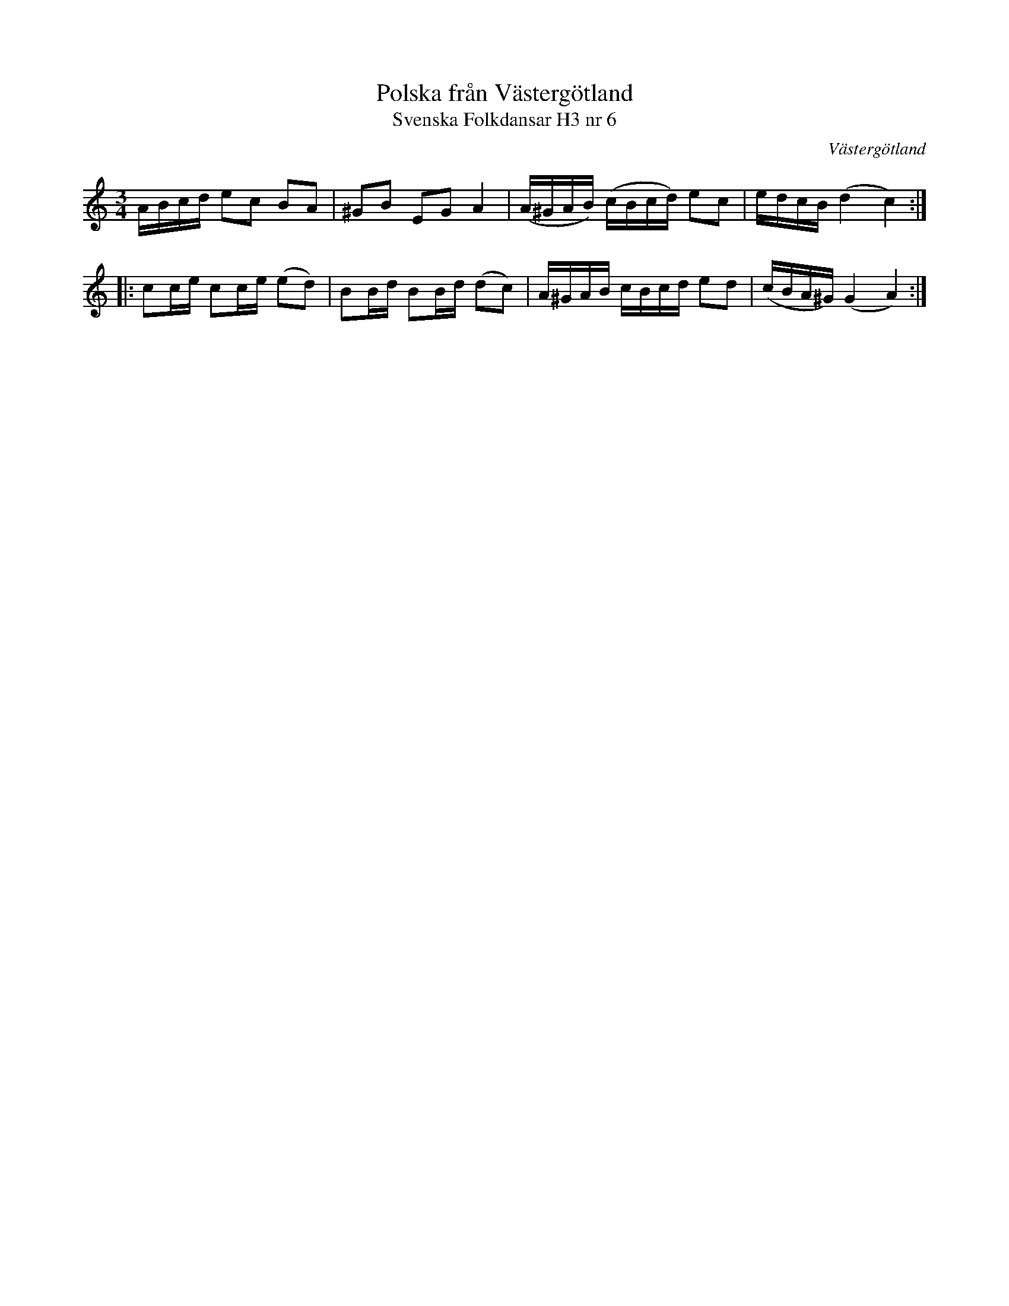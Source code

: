 %%abc-charset utf-8

X:9
T:Polska från Västergötland
T:Svenska Folkdansar H3 nr 6
O:Västergötland
B:Traditioner av Svenska Folkdansar Häfte 3, nr 9
R:Polska
Z:Nils L
M:3/4
L:1/16
K:Am
ABcd e2c2 B2A2 | ^G2B2 E2G2 A4 | (A^GAB) (cBcd) e2c2 | edcB (d4 c4) ::
c2ce c2ce (e2d2) | B2Bd B2Bd (d2c2) | A^GAB cBcd e2d2 | (cBA^G) (G4 A4) :|

